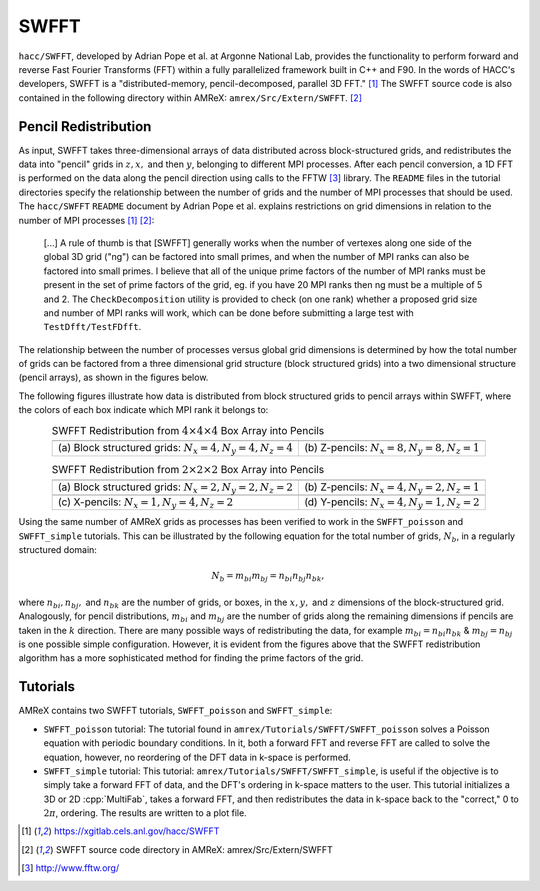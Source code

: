 .. role:: cpp(code)
   :language: c++

.. role:: fortran(code)
   :language: fortran

.. role:: underline
    :class: underline

.. _swfftdoc:

SWFFT
=======

``hacc/SWFFT``, developed by Adrian Pope et al. at Argonne National Lab, provides the functionality to perform forward and reverse Fast Fourier Transforms (FFT) within a fully parallelized framework built in C++ and F90. In the words of HACC's developers, SWFFT is a "distributed-memory, pencil-decomposed, parallel 3D FFT." [1]_ The SWFFT source code is also contained in the following directory within AMReX: ``amrex/Src/Extern/SWFFT``. [2]_

Pencil Redistribution
--------------------------------

As input, SWFFT takes three-dimensional arrays of data distributed across block-structured grids, and redistributes the data into "pencil" grids in :math:`z, x,` and then :math:`y`, belonging to different MPI processes. After each pencil conversion, a 1D FFT is performed on the data along the pencil direction using calls to the FFTW [3]_ library. The ``README`` files in the tutorial directories specify the relationship between the number of grids and the number of MPI processes that should be used. The ``hacc/SWFFT`` ``README`` document by Adrian Pope et al. explains restrictions on grid dimensions in relation to the number of MPI processes [1]_  [2]_:

      [...] A rule of thumb is that [SWFFT] generally works when the number of vertexes along
      one side of the global 3D grid ("ng") can be factored into small primes, and
      when the number of MPI ranks can also be factored into small primes.
      I believe that all of the unique prime factors of the number of MPI ranks
      must be present in the set of prime factors of the grid, eg. if you have
      20 MPI ranks then ng must be a multiple of 5 and 2. The ``CheckDecomposition``
      utility is provided to check (on one rank) whether a proposed grid size and
      number of MPI ranks will work, which can be done before submitting a large
      test with ``TestDfft/TestFDfft``.

The relationship between the number of processes versus global grid dimensions is determined by how the total number of grids can be factored from a three dimensional grid structure (block structured grids) into a two dimensional structure (pencil arrays), as shown in the figures below.

The following figures illustrate how data is distributed from block structured grids to pencil arrays within SWFFT, where the colors of each box indicate which MPI rank it belongs to:

.. |a| image:: ./SWFFT/figs/grid_4x4x4.png
       :width: 100%

.. |b| image:: ./SWFFT/figs/grid_8x8x1.png
       :width: 100%

.. |c| image:: ./SWFFT/figs/grid_2x2x2.png
       :width: 100%

.. |d| image:: ./SWFFT/figs/grid_4x2x1.png
       :width: 100%

.. |e| image:: ./SWFFT/figs/grid_1x4x2.png
       :width: 100%

.. |f| image:: ./SWFFT/figs/grid_4x1x2.png
       :width: 100%

.. table:: SWFFT Redistribution from :math:`4 \times 4 \times 4` Box Array into Pencils
   :align: center

   +---------------------------------------------------------+------------------------------------------------------+
   |                        |a|                              |                        |b|                           |
   +---------------------------------------------------------+------------------------------------------------------+
   | | (a) Block structured grids: :math:`N_x=4,N_y=4,N_z=4` | | (b) Z-pencils: :math:`N_x=8,N_y=8,N_z=1`           |
   +---------------------------------------------------------+------------------------------------------------------+


.. table:: SWFFT Redistribution from :math:`2 \times 2 \times 2` Box Array into Pencils
   :align: center

   +---------------------------------------------------------+------------------------------------------------------+
   |                        |c|                              |                        |d|                           |
   +---------------------------------------------------------+------------------------------------------------------+
   | | (a) Block structured grids: :math:`N_x=2,N_y=2,N_z=2` | | (b) Z-pencils: :math:`N_x=4,N_y=2,N_z=1`           |
   +---------------------------------------------------------+------------------------------------------------------+
   |                        |e|                              |                        |f|                           |
   +---------------------------------------------------------+------------------------------------------------------+
   | | (c) X-pencils: :math:`N_x=1,N_y=4,N_z=2`              | | (d) Y-pencils: :math:`N_x=4,N_y=1,N_z=2`           |
   +---------------------------------------------------------+------------------------------------------------------+

Using the same number of AMReX grids as processes has been verified to work in the ``SWFFT_poisson`` and ``SWFFT_simple`` tutorials. This can be illustrated by the following equation for the total number of grids, :math:`N_{b}`, in a regularly structured domain:

.. math:: N_{b} = m_{bi} m_{bj} = n_{bi} n_{bj} n_{bk},

where :math:`n_{bi}, n_{bj},` and  :math:`n_{bk}` are the number of grids, or boxes, in the :math:`x, y,` and :math:`z` dimensions of the block-structured grid. Analogously, for pencil distributions, :math:`m_{bi}` and :math:`m_{bj}` are the number of grids along the remaining dimensions if pencils are taken in the :math:`k` direction. There are many possible ways of redistributing the data, for example :math:`m_{bi} = n_{bi}n_{bk}` & :math:`m_{bj} = n_{bj}` is one possible simple configuration. However, it is evident from the figures above that the SWFFT redistribution algorithm has a more sophisticated method for finding the prime factors of the grid.

Tutorials
--------------------------------

AMReX contains two SWFFT tutorials, ``SWFFT_poisson`` and ``SWFFT_simple``:

- ``SWFFT_poisson`` tutorial: The tutorial found in ``amrex/Tutorials/SWFFT/SWFFT_poisson`` solves a Poisson equation with periodic boundary conditions.  In it, both a forward FFT and reverse FFT are called to solve the equation, however, no reordering of the DFT data in k-space is performed.

- ``SWFFT_simple`` tutorial: This tutorial: ``amrex/Tutorials/SWFFT/SWFFT_simple``, is useful if the objective is to simply take a forward FFT of data, and the DFT's ordering in k-space matters to the user.  This tutorial initializes a 3D or 2D :cpp:`MultiFab`, takes a forward FFT, and then redistributes the data in k-space back to the "correct," 0 to :math:`2\pi`, ordering.  The results are written to a plot file.

.. [1]
   https://xgitlab.cels.anl.gov/hacc/SWFFT

.. [2]
   SWFFT source code directory in AMReX: amrex/Src/Extern/SWFFT

.. [3]
   http://www.fftw.org/
